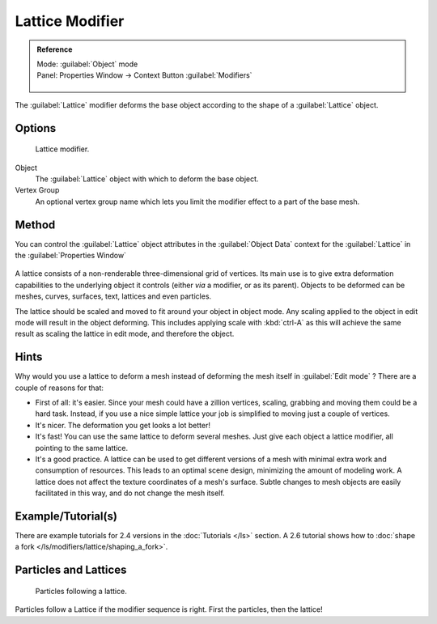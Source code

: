 
Lattice Modifier
****************

.. admonition:: Reference
   :class: refbox

   | Mode:     :guilabel:`Object` mode
   | Panel:    Properties Window → Context Button :guilabel:`Modifiers`

   .. figure:: /images/CZ_Modifier_ContextButton.jpg

The :guilabel:`Lattice` modifier deforms the base object according to the shape of a
:guilabel:`Lattice` object.


Options
=======

.. figure:: /images/Reference-Panels-Modifier-Lattice.2.5.jpg

   Lattice modifier.


Object
   The :guilabel:`Lattice` object with which to deform the base object.

Vertex Group
   An optional vertex group name which lets you limit the modifier effect to a part of the base mesh.


Method
======

You can control the :guilabel:`Lattice` object attributes in the :guilabel:`Object Data` context for the :guilabel:`Lattice` in the :guilabel:`Properties Window`

.. figure:: /images/Lattice-Modifier-Context-Button.jpg

A lattice consists of a non-renderable three-dimensional grid of vertices.
Its main use is to give extra deformation capabilities to the underlying object it controls
(either *via* a modifier, or as its parent). Objects to be deformed can be meshes, curves,
surfaces, text, lattices and even particles.

The lattice should be scaled and moved to fit around your object in object mode.
Any scaling applied to the object in edit mode will result in the object deforming. This
includes applying scale with :kbd:`ctrl-A` as this will achieve the same result as
scaling the lattice in edit mode, and therefore the object.


Hints
=====

Why would you use a lattice to deform a mesh instead of deforming the mesh itself in
:guilabel:`Edit mode` ? There are a couple of reasons for that:

- First of all: it's easier. Since your mesh could have a zillion vertices, scaling, grabbing and moving them could be a hard task. Instead, if you use a nice simple lattice your job is simplified to moving just a couple of vertices.
- It's nicer. The deformation you get looks a lot better!
- It's fast! You can use the same lattice to deform several meshes. Just give each object a lattice modifier, all pointing to the same lattice.
- It's a good practice. A lattice can be used to get different versions of a mesh with minimal extra work and consumption of resources. This leads to an optimal scene design, minimizing the amount of modeling work. A lattice does not affect the texture coordinates of a mesh's surface. Subtle changes to mesh objects are easily facilitated in this way, and do not change the mesh itself.


Example/Tutorial(s)
===================

There are example tutorials for 2.4 versions in the :doc:`Tutorials </ls>` section. A 2.6 tutorial shows how to :doc:`shape a fork </ls/modifiers/lattice/shaping_a_fork>`.


Particles and Lattices
======================

.. figure:: /images/Blender3D-ParticlesAndLattices-2.56.jpg

   Particles following a lattice.


Particles follow a Lattice if the modifier sequence is right. First the particles,
then the lattice!


